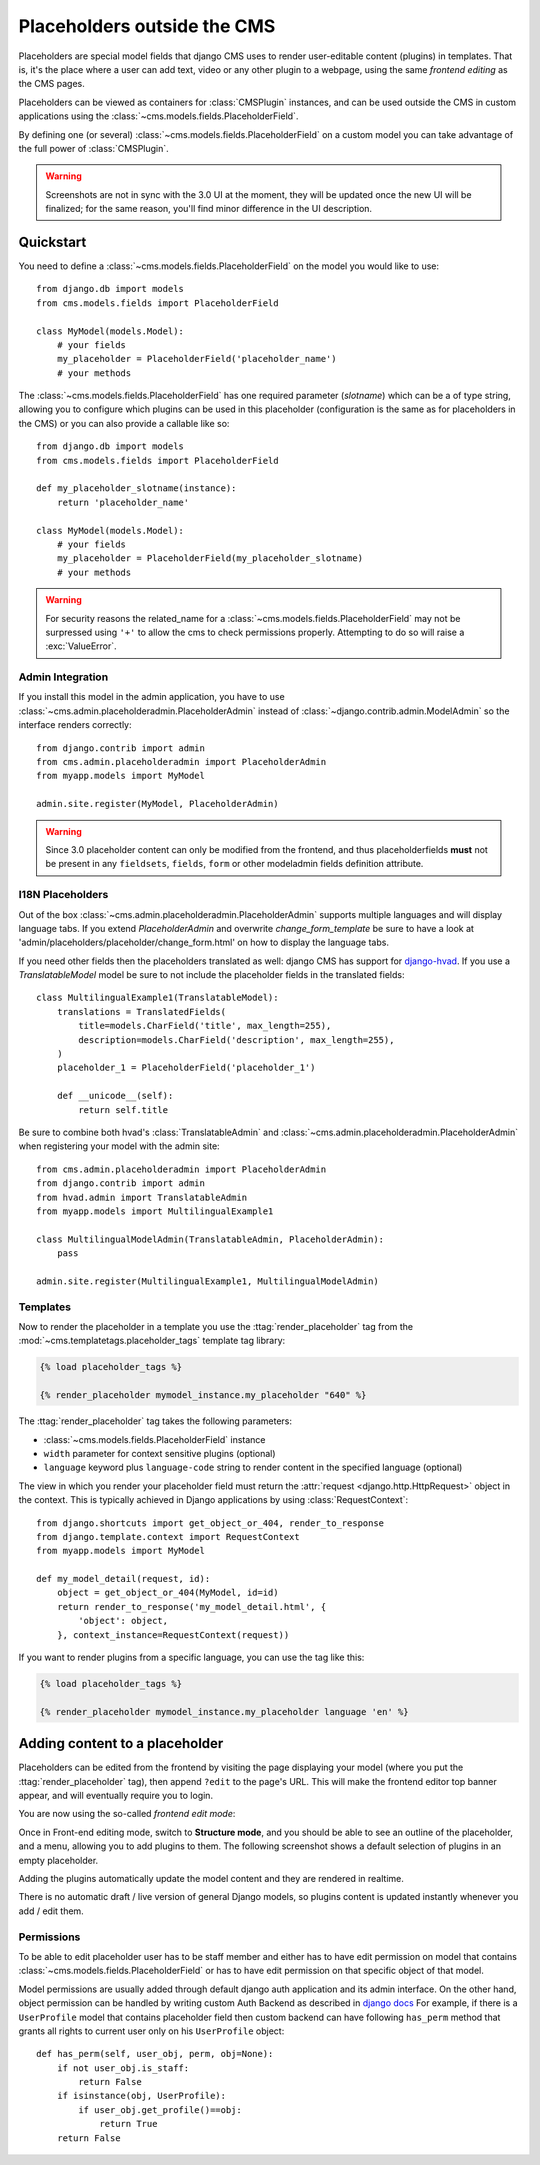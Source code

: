 ############################
Placeholders outside the CMS
############################

Placeholders are special model fields that django CMS uses to render
user-editable content (plugins) in templates. That is, it's the place where a
user can add text, video or any other plugin to a webpage, using the same
`frontend editing` as the CMS pages.

Placeholders can be viewed as containers for :class:`CMSPlugin` instances, and
can be used outside the CMS in custom applications using the
:class:`~cms.models.fields.PlaceholderField`.

By defining one (or several) :class:`~cms.models.fields.PlaceholderField` on a
custom model you can take advantage of the full power of :class:`CMSPlugin`.

.. warning::

    Screenshots are not in sync with the 3.0 UI at the moment, they will be
    updated once the new UI will be finalized; for the same reason, you'll find
    minor difference in the UI description.

**********
Quickstart
**********

You need to define a :class:`~cms.models.fields.PlaceholderField` on the model you would like to
use::

    from django.db import models
    from cms.models.fields import PlaceholderField

    class MyModel(models.Model):
        # your fields
        my_placeholder = PlaceholderField('placeholder_name')
        # your methods


The :class:`~cms.models.fields.PlaceholderField` has one required parameter (`slotname`) which can be a of type string, allowing you to configure which plugins can be used in this
placeholder (configuration is the same as for placeholders in the CMS) or you can also provide a callable like so::

    from django.db import models
    from cms.models.fields import PlaceholderField

    def my_placeholder_slotname(instance):
        return 'placeholder_name'

    class MyModel(models.Model):
        # your fields
        my_placeholder = PlaceholderField(my_placeholder_slotname)
        # your methods


.. warning::

    For security reasons the related_name for a
    :class:`~cms.models.fields.PlaceholderField` may not be surpressed using
    ``'+'`` to allow the cms to check permissions properly. Attempting to do
    so will raise a :exc:`ValueError`.


Admin Integration
=================

.. versionchanged:: 3.0

If you install this model in the admin application, you have to use
:class:`~cms.admin.placeholderadmin.PlaceholderAdmin` instead of
:class:`~django.contrib.admin.ModelAdmin` so the interface renders
correctly::

    from django.contrib import admin
    from cms.admin.placeholderadmin import PlaceholderAdmin
    from myapp.models import MyModel

    admin.site.register(MyModel, PlaceholderAdmin)


.. warning::

    Since 3.0 placeholder content can only be modified from the
    frontend, and thus placeholderfields **must** not be present in any
    ``fieldsets``, ``fields``, ``form`` or other modeladmin fields definition
    attribute.


I18N Placeholders
=================

Out of the box :class:`~cms.admin.placeholderadmin.PlaceholderAdmin` supports multiple languages and will
display language tabs. If you extend `PlaceholderAdmin` and overwrite `change_form_template` be sure to have a look at
'admin/placeholders/placeholder/change_form.html' on how to display the language tabs.

If you need other fields then the placeholders translated as well: django CMS has support for `django-hvad`_. If you
use a `TranslatableModel` model be sure to not include the placeholder fields in the translated fields::

    class MultilingualExample1(TranslatableModel):
        translations = TranslatedFields(
            title=models.CharField('title', max_length=255),
            description=models.CharField('description', max_length=255),
        )
        placeholder_1 = PlaceholderField('placeholder_1')

        def __unicode__(self):
            return self.title

Be sure to combine both hvad's :class:`TranslatableAdmin` and :class:`~cms.admin.placeholderadmin.PlaceholderAdmin` when
registering your model with the admin site::

    from cms.admin.placeholderadmin import PlaceholderAdmin
    from django.contrib import admin
    from hvad.admin import TranslatableAdmin
    from myapp.models import MultilingualExample1

    class MultilingualModelAdmin(TranslatableAdmin, PlaceholderAdmin):
        pass

    admin.site.register(MultilingualExample1, MultilingualModelAdmin)

Templates
=========

Now to render the placeholder in a template you use the
:ttag:`render_placeholder` tag from the
:mod:`~cms.templatetags.placeholder_tags` template tag library:

.. code-block:: html+django

    {% load placeholder_tags %}

    {% render_placeholder mymodel_instance.my_placeholder "640" %}

The :ttag:`render_placeholder` tag takes the following parameters:

* :class:`~cms.models.fields.PlaceholderField` instance
* ``width`` parameter for context sensitive plugins (optional)
* ``language`` keyword plus ``language-code`` string to render content in the
  specified language (optional)


The view in which you render your placeholder field must return the
:attr:`request <django.http.HttpRequest>` object in the context. This is
typically achieved in Django applications by using :class:`RequestContext`::

    from django.shortcuts import get_object_or_404, render_to_response
    from django.template.context import RequestContext
    from myapp.models import MyModel

    def my_model_detail(request, id):
        object = get_object_or_404(MyModel, id=id)
        return render_to_response('my_model_detail.html', {
            'object': object,
        }, context_instance=RequestContext(request))

If you want to render plugins from a specific language, you can use the tag
like this:

.. code-block:: html+django

    {% load placeholder_tags %}

    {% render_placeholder mymodel_instance.my_placeholder language 'en' %}

*******************************
Adding content to a placeholder
*******************************

.. versionchanged:: 3.0

Placeholders can be edited from the frontend by visiting the
page displaying your model (where you put the :ttag:`render_placeholder` tag),
then append ``?edit`` to the page's URL.
This will make the frontend editor top banner appear, and will eventually
require you to login.

You are now using the so-called *frontend edit mode*:

|edit-banner|

.. |edit-banner| image:: ../images/edit-banner.png

Once in Front-end editing mode, switch to **Structure mode**, and you should be
able to see an outline of the placeholder, and a menu, allowing you to add
plugins to them. The following screenshot shows a default selection of plugins
in an empty placeholder.

|frontend-placeholder-add-plugin|

.. |frontend-placeholder-add-plugin| image:: ../images/frontend-placeholder-add-plugin.png

Adding the plugins automatically update the model content and they are rendered
in realtime.

There is no automatic draft / live version of general Django models, so plugins
content is updated instantly whenever you add / edit them.

.. _placeholder_object_permissions:

Permissions
===========

To be able to edit placeholder user has to be staff member and either has to
have edit permission on model that contains :class:`~cms.models.fields.PlaceholderField`
or has to have edit permission on that specific object of that model.

Model permissions are usually added through default django auth application
and its admin interface. On the other hand, object permission can be handled by
writing custom Auth Backend as described in 
`django docs <https://docs.djangoproject.com/en/1.5/topics/auth/customizing/#handling-object-permissions>`_
For example, if there is a ``UserProfile`` model that contains placeholder field
then custom backend can have following ``has_perm`` method that grants all rights
to current user only on his ``UserProfile`` object::

    def has_perm(self, user_obj, perm, obj=None):
        if not user_obj.is_staff:
            return False
        if isinstance(obj, UserProfile):
            if user_obj.get_profile()==obj:
                return True
        return False


.. _django-hvad: https://github.com/kristianoellegaard/django-hvad
